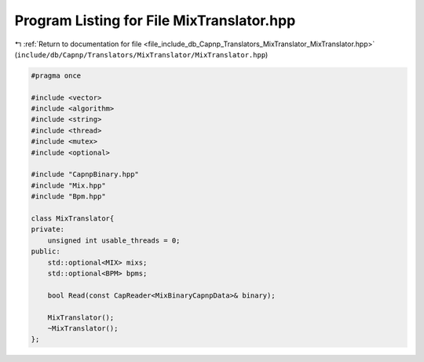 
.. _program_listing_file_include_db_Capnp_Translators_MixTranslator_MixTranslator.hpp:

Program Listing for File MixTranslator.hpp
==========================================

|exhale_lsh| :ref:`Return to documentation for file <file_include_db_Capnp_Translators_MixTranslator_MixTranslator.hpp>` (``include/db/Capnp/Translators/MixTranslator/MixTranslator.hpp``)

.. |exhale_lsh| unicode:: U+021B0 .. UPWARDS ARROW WITH TIP LEFTWARDS

.. code-block:: cpp

   #pragma once
   
   #include <vector>
   #include <algorithm>
   #include <string>
   #include <thread>
   #include <mutex>
   #include <optional>
   
   #include "CapnpBinary.hpp"
   #include "Mix.hpp"
   #include "Bpm.hpp"
   
   class MixTranslator{
   private:
       unsigned int usable_threads = 0;
   public:
       std::optional<MIX> mixs;
       std::optional<BPM> bpms;
   
       bool Read(const CapReader<MixBinaryCapnpData>& binary);
   
       MixTranslator();
       ~MixTranslator();
   };
